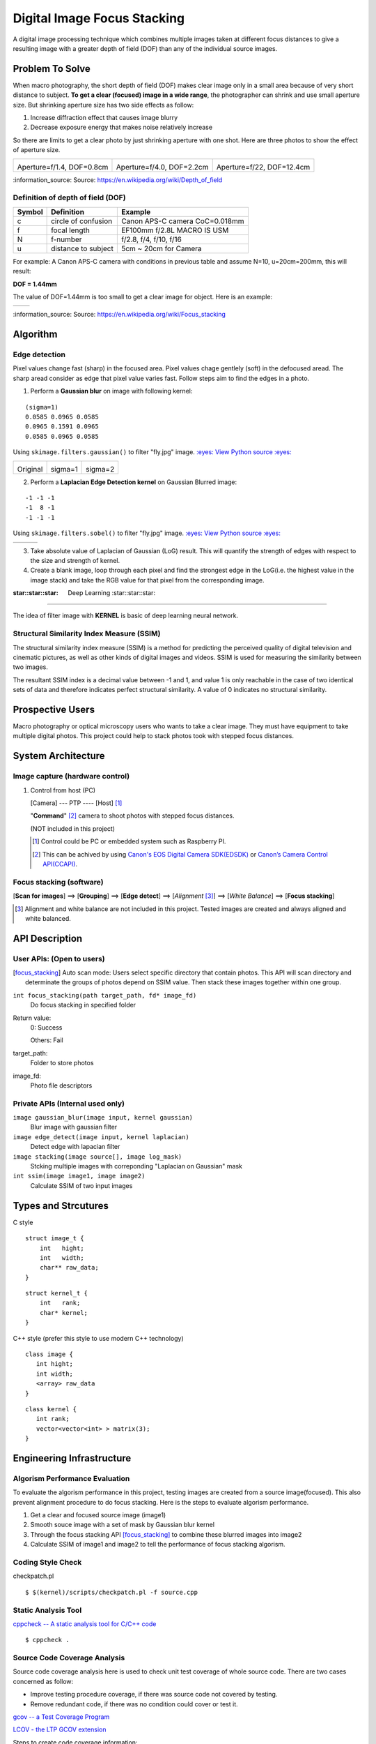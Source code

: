 ============================
Digital Image Focus Stacking
============================

A digital image processing technique which combines multiple images taken
at different focus distances to give a resulting image with a greater depth of
field (DOF) than any of the individual source images.


Problem To Solve
================

When macro photography, the short depth of field (DOF) makes clear image only
in a small area because of very short distance to subject. **To get a clear
(focused) image in a wide range**, the photographer can shrink and use small
aperture size. But shrinking aperture size has two side effects as follow:

1. Increase diffraction effect that causes image blurry
2. Decrease exposure energy that makes noise relatively increase

So there are limits to get a clear photo by just shrinking aperture with one
shot. Here are three photos to show the effect of aperture size.

+-------------------------------------+-------------------------------------+------------------------------------+
| .. image:: wiki/Dof_blocks_f1_4.jpg | .. image:: wiki/Dof_blocks_f4_0.jpg | .. image:: wiki/Dof_blocks_f22.jpg |
| Aperture=f/1.4, DOF=0.8cm           | Aperture=f/4.0, DOF=2.2cm           | Aperture=f/22, DOF=12.4cm          |
+-------------------------------------+-------------------------------------+------------------------------------+

\:information_source: Source: https://en.wikipedia.org/wiki/Depth_of_field

Definition of depth of field (DOF)
__________________________________

.. image:: DOF_equation.png

+--------+----------------------+--------------------------------+
| Symbol | Definition           | Example                        |
+========+======================+================================+
| c      | circle of confusion  | Canon APS-C camera CoC=0.018mm |
+--------+----------------------+--------------------------------+
| f      |  focal length        | EF100mm f/2.8L MACRO IS USM    |
+--------+----------------------+--------------------------------+
| N      |  f-number            | f/2.8, f/4, f/10, f/16         |
+--------+----------------------+--------------------------------+
| u      |  distance to subject | 5cm ~ 20cm for Camera          |
+--------+----------------------+--------------------------------+

For example: A Canon APS-C camera with conditions in previous table and assume 
N=10, u=20cm=200mm, this will result:

**DOF = 1.44mm**

The value of DOF=1.44mm is too small to get a clear image for object. Here is an
example:

+-------------------------------+-------------------------------+
| .. image:: ../images/fly1.jpg | .. image:: ../images/fly2.jpg |
+-------------------------------+-------------------------------+

\:information_source: Source: https://en.wikipedia.org/wiki/Focus_stacking


Algorithm
=========

Edge detection
______________

Pixel values change fast (sharp) in the focused area. Pixel values chage gentlely
(soft) in the defocused aread. The sharp aread consider as edge that pixel value
varies fast. Follow steps aim to find the edges in a photo.

1. Perform a **Gaussian blur** on image with following kernel:

::

   (sigma=1)
   0.0585 0.0965 0.0585
   0.0965 0.1591 0.0965
   0.0585 0.0965 0.0585

Using ``skimage.filters.gaussian()`` to filter "fly.jpg" image. 
`:eyes: View Python source :eyes: <https://github.com/TommyLin/focus-stacking/blob/master/src/gaussian_blur.py>`_

+-------------------------------+-------------------------------------+-------------------------------------+
| .. image:: ../images/fly1.jpg | .. image:: ../images/fly1_blur1.jpg | .. image:: ../images/fly1_blur2.jpg |
| Original                      | sigma=1                             | sigma=2                             |
+-------------------------------+-------------------------------------+-------------------------------------+

2. Perform a **Laplacian Edge Detection kernel** on Gaussian Blurred image:

::

   -1 -1 -1
   -1  8 -1
   -1 -1 -1

Using ``skimage.filters.sobel()`` to filter "fly.jpg" image. 
`:eyes: View Python source :eyes: <https://github.com/TommyLin/focus-stacking/blob/master/src/edge_detect.py>`_

+------------------------------------+-------------------------------------+-------------------------------------+
| .. image:: ../images/fly1_edge.jpg | .. image:: ../images/fly1_edge1.jpg | .. image:: ../images/fly1_edge2.jpg |
+------------------------------------+-------------------------------------+-------------------------------------+

3. Take absolute value of Laplacian of Gaussian (LoG) result. This will quantify
   the strength of edges with respect to the size and strength of kernel.
4. Create a blank image, loop through each pixel and find the strongest edge in
   the LoG(i.e. the highest value in the image stack) and take the RGB value for
   that pixel from the corresponding image.

:star::star::star: Deep Learning :star::star::star:
___________________________________________________

The idea of filter image with **KERNEL** is basic of deep learning neural network.

Structural Similarity Index Measure (SSIM)
__________________________________________

The structural similarity index measure (SSIM) is a method for predicting the
perceived quality of digital television and cinematic pictures, as well as other
kinds of digital images and videos. SSIM is used for measuring the similarity
between two images.

.. image:: https://wikimedia.org/api/rest_v1/media/math/render/svg/1783c17346b8f4c822ed206798bb6769a845c417

The resultant SSIM index is a decimal value between -1 and 1, and value 1 is
only reachable in the case of two identical sets of data and therefore indicates
perfect structural similarity. A value of 0 indicates no structural similarity.

Prospective Users
=================

Macro photography or optical microscopy users who wants to take a clear image.
They must have equipment to take multiple digital photos. This project could
help to stack photos took with stepped focus distances.


System Architecture
===================

**Image capture** (hardware control)
____________________________

1. Control from host (PC)

   [Camera] --- PTP ---- [Host] [#]_

   "**Command**" [#]_ camera to shoot photos with stepped focus distances.

   (NOT included in this project)

   .. [#] Control could be PC or embedded system such as Raspberry PI.
   .. [#] This can be achived by using `Canon's EOS Digital Camera SDK(EDSDK) <https://www.codeproject.com/articles/688276/canon-edsdk-tutorial-in-csharp>`_ or `Canon’s Camera Control API(CCAPI) <https://www.canonbody.com/canon-usa-introduction-to-canons-camera-control-api-with-canon-developer-community/>`_.

       .. image:: ./Canon-EDSDK.jpg
       .. image:: ./Canon-CCAPI.png


**Focus stacking** (software)
_____________________________

[**Scan for images**] ==> [**Grouping**] ==> [**Edge detect**] ==> [*Alignment* [#]_] ==> [*White Balance*] ==> [**Focus stacking**]

.. [#] Alignment and white balance are not included in this project. Tested images are created and always aligned and white balanced.

API Description
===============

User APIs: (Open to users)
__________________________

.. [focus_stacking] Auto scan mode: Users select specific directory that contain photos. This API
  will scan directory and determinate the groups of photos depend on SSIM value. Then stack these
  images together within one group.

``int focus_stacking(path target_path, fd* image_fd)``
    Do focus stacking in specified folder

Return value:
  0: Success

  Others: Fail

target_path:
  Folder to store photos

image_fd:
  Photo file descriptors


Private APIs (Internal used only)
________________________________________

``image gaussian_blur(image input, kernel gaussian)``
  Blur image with gaussian filter

``image edge_detect(image input, kernel laplacian)``
  Detect edge with lapacian filter

``image stacking(image source[], image log_mask)``
  Stcking multiple images with correponding "Laplacian on Gaussian" mask

``int ssim(image image1, image image2)``
  Calculate SSIM of two input images

Types and Strcutures
====================

C style

::

  struct image_t {
      int   hight;
      int   width;
      char** raw_data;
  }

::

  struct kernel_t {
      int   rank;
      char* kernel;
  }

C++ style (prefer this style to use modern C++ technology)

::

  class image {
     int hight;
     int width;
     <array> raw_data
  }

::

  class kernel {
     int rank;
     vector<vector<int> > matrix(3);
  }

Engineering Infrastructure
==========================

Algorism Performance Evaluation
_______________________________

To evaluate the algorism performance in this project, testing images are created 
from a source image(focused). This also prevent alignment procedure to do focus
stacking. Here is the steps to evaluate algorism performance.

1. Get a clear and focused source image (image1)
2. Smooth souce image with a set of mask by Gaussian blur kernel
3. Through the focus stacking API [focus_stacking]_ to combine these blurred images into image2
4. Calculate SSIM of image1 and image2 to tell the performance of focus stacking algorism.

Coding Style Check
__________________

checkpatch.pl

::

    $ $(kernel)/scripts/checkpatch.pl -f source.cpp

Static Analysis Tool
____________________

`cppcheck -- A static analysis tool for C/C++ code <http://cppcheck.sourceforge.net/>`_



::

    $ cppcheck .

Source Code Coverage Analysis
_____________________________

Source code coverage analysis here is used to check unit test coverage of whole source code. There are two cases concerned as follow:

* Improve testing procedure coverage, if there was source code not covered by testing.
* Remove redundant code, if there was no condition could cover or test it.

`gcov -- a Test Coverage Program <https://gcc.gnu.org/onlinedocs/gcc/Gcov.html>`_

`LCOV - the LTP GCOV extension <http://ltp.sourceforge.net/coverage/lcov.php>`_

Steps to create code coverage information:

1. Enable coverage testing the program and compiled with the following options:

   ``$ gcc -Wall -fprofile-arcs -ftest-coverage cov.c``

2. Running test

   ``$ python3 -m pytest -v``
   (This will create \*.gcov)

3. Generate html formate report from \*.gcov

   ``$ make lcov``

   Makefile

::

   TARGET = _vector
   lcov:
           lcov --capture --directory . --output-file $(TARGET).info --test-name $(TARGET)
           genhtml $(TARGET).info --output-directory output --title "$(TARGET)" --show-details --legend

4. Browse result at ``./output/index.html`` with browser.

Estimated Computations
======================

Conditions:

* Image size: 5184x3456 (RGB)
* Kernel size: 3x3
* Gaussian / Laplacian filtering => x2

For the focus stacking part:

5184 x 3456 x 3 x (3 x 3) x 2 multiplications and additions per image

Then multiply with how many photos in the directory to stack.

For the SSIM part:

5184 x 3456 x 3 x (9 multiplication , 1 division, 6 addition)

Assume there are 4 photos in directory. To determinate the relationship of each other, above SSIM calculation needs to multiply with (4 x 3 / 2) = 6.



Schedule
========

* Week 1: [Python] Generate defocused photos (Gaussian blur)
* Week 2: [C++] Evaluate SSIM of two photos
* Week 3: Github CI
* Week 4: [Python] Setup testing environment
* Week 5: [Python] Browse directory and read image
* Week 6: [C++] Gaussian blur & Laplacian edge detection
* Week 7: [C++] Image stacking
* Week 8: [Python/C++] Debug and optimization


References
==========

1. https://en.wikipedia.org/wiki/Focus_stacking
2. https://en.wikipedia.org/wiki/Depth_of_field
3. https://en.wikipedia.org/wiki/Circle_of_confusion
4. https://en.wikipedia.org/wiki/Structural_similarity
